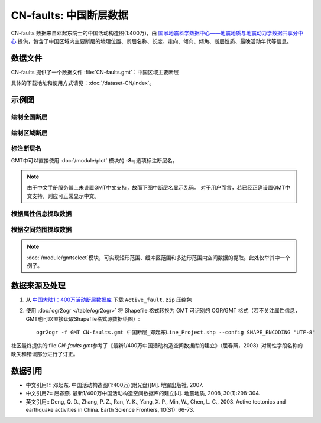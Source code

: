 CN-faults: 中国断层数据
=======================

CN-faults 数据来自邓起东院士的中国活动构造图(1:400万)，由 `国家地震科学数据中心——地震地质与地震动力学数据共享分中心 <http://datashare.igl.earthquake.cn/datashare>`__ 提供，包含了中国区域内主要断层的地理位置、断层名称、长度、走向、倾向、倾角、断层性质、最晚活动年代等信息。

数据文件
--------

CN-faults 提供了一个数据文件 :file:`CN-faults.gmt`\ ：中国区域主要断层

具体的下载地址和使用方式请见：\ :doc:`/dataset-CN/index`\ 。

示例图
------

绘制全国断层
++++++++++++

.. gmtplot::
   :show-code: true
   :width: 75%

    gmt begin CN-faults png,pdf
        gmt coast -JM15c -RCN -Baf -W0.5p,black -A10000
        gmt plot CN-faults.gmt -W1p,red
    gmt end show

绘制区域断层
++++++++++++

.. gmtplot::
   :show-code: true
   :width: 50%

    gmt begin CN-regional-faults png,pdf
        gmt basemap -JM15c -R95/105/25/35 -Baf
        gmt plot CN-faults.gmt -W1p,red
    gmt end show

标注断层名
++++++++++

GMT中可以直接使用 :doc:`/module/plot` 模块的 **-Sq** 选项标注断层名。

.. note::

   由于中文手册服务器上未设置GMT中文支持，故而下图中断层名显示乱码。
   对于用户而言，若已经正确设置GMT中文支持，则应可正常显示中文。

.. gmtplot::
   :show-code: true
   :width: 50%

    gmt begin CN-faults-labeling png,pdf
        gmt coast -JM10c -RTW -Baf -W0.5p,black
        # convert命令的-aL选项提取源文件中"断层名称"字段作为头记录的-L标签
        # plot命令-Sq的+Lh子选项从当前段头中获取该标签值，作为该线段的文字标注
        gmt convert CN-faults.gmt -aL="断层名称" | gmt plot -Sqn1:+Lh+f11,STHeiti-Regular--GB-EUC-H
    gmt end show

根据属性信息提取数据
++++++++++++++++++++++

.. gmtplot::
   :show-code: true
   :width: 50%
   
    gmt begin CN-single-fault png
        # convert -S根据属性筛选某一条/类断层数据 
        gmt convert CN-faults.gmt -S"断层名称=阿巴宫断裂"  -aL="断层名称" | gmt plot -R87/90/46/49 -Ba -Sqn1:+Lh+f11,STHeiti-Regular--GB-EUC-H 
    gmt end show

根据空间范围提取数据
++++++++++++++++++++++

.. note::

    :doc:`/module/gmtselect`模块，可实现矩形范围、缓冲区范围和多边形范围内空间数据的提取。此处仅举其中一个例子。

.. gmtplot::
   :show-code: true
   :width: 50%
   
    gmt begin CN-buffer-fault png
        # 圆心
        echo 111 35.5 >center
        # 半径100km的圆域
        echo 111 35.5 200k| gmt plot -R109/113/34/37 -JM15c -SE- -Wblue -fg
        # 筛选半径为100km内的断层
        gmt select CN-faults.gmt -Ccenter+d100k -fg -aL="断层名称" | gmt plot -Ba -Sqd3c:+Lh+f11,STHeiti-Regular--GB-EUC-H
        rm center
    gmt end show

数据来源及处理
--------------
1.  从 `中国大陆1：400万活动断层数据库 <http://datashare.igl.earthquake.cn/map/ActiveFault/introFault.html>`__ 下载 ``Active_fault.zip`` 压缩包

2. 使用 :doc:`ogr2ogr </table/ogr2ogr>` 将 Shapefile 格式转换为 GMT 可识别的 OGR/GMT 格式（若不关注属性信息，GMT也可以直接读取Shapefile格式源数据绘图）::

    ogr2ogr -f GMT CN-faults.gmt 中国断层_邓起东Line_Project.shp --config SHAPE_ENCODING "UTF-8"

社区最终提供的:file:`CN-faults.gmt`\参考了《最新1/400万中国活动构造空间数据库的建立》（屈春燕，2008）对属性字段名称的缺失和错误部分进行了订正。

数据引用
--------

- 中文引用1:: 邓起东. 中国活动构造图(1:400万)(附光盘)[M]. 地震出版社, 2007.
- 中文引用2:: 屈春燕. 最新1/400万中国活动构造空间数据库的建立[J]. 地震地质, 2008, 30(1):298-304.
- 英文引用:: Deng, Q. D., Zhang, P. Z., Ran, Y. K., Yang, X. P., Min, W., Chen, L. C., 2003. Active tectonics and earthquake activities in China. Earth Science Frontiers, 10(S1): 66-73.